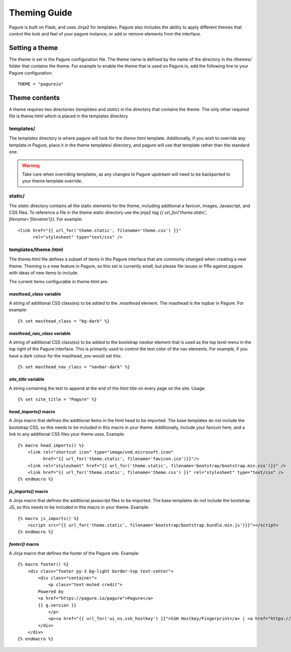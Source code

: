 Theming Guide
=================

Pagure is built on Flask, and uses Jinja2 for templates. Pagure also
includes the ability to apply different themes that control the look
and feel of your pagure instance, or add or remove elements from the
interface.

Setting a theme
---------------
The theme is set in the Pagure configuration file. The theme name is defined by
the name of the directory in the /themes/ folder that contains the theme. For
example to enable the theme that is used on Pagure.io, add the following line
to your Pagure configuration:

::

    THEME = "pagureio"


Theme contents
---------------
A theme requires two directories (`templates` and `static`) in the directory
that contains the theme. The only other required file is theme.html which
is placed in the templates directory

templates/
~~~~~~~~~~
The `templates` directory is where pagure will look for the `theme.html`
template. Additionally, if you wish to override any template in Pagure,
place it in the theme templates/ directory, and pagure will use that
template rather than the standard one.

.. warning:: Take care when overriding templates, as any changes to Pagure
            upstream will need to be backported to your theme template override.

static/
~~~~~~~
The `static` directory contains all the static elements for the theme,
including additional a favicon, images, Javascript, and CSS files. To
reference a file in the theme static directory use the jinja2 tag
`{{ url_for('theme.static', filename='filename')}}`. For example:

::

    <link href="{{ url_for('theme.static', filename='theme.css') }}"
          rel="stylesheet" type="text/css" />


templates/theme.html
~~~~~~~~~~~~~~~~~~~~
The theme.html file defines a subset of items in the Pagure interface that
are commonly changed when creating a new theme. Theming is a new feature in
Pagure, so this set is currently small, but please file issues or PRs against
pagure with ideas of new items to include.

The current items configurable in theme.html are:


`masthead_class` variable
#########################

A string of additional CSS class(es) to be added to the `.masthead` element.
The masthead is the topbar in Pagure. For example:

::

    {% set masthead_class = "bg-dark" %}


`masthead_nav_class` variable
#############################

A string of additional CSS class(es) to be added to the bootstrap
`navbar` element that is used as the top level menu in the top right
of the Pagure interface. This is primarily used to control the text
color of the nav elements. For example, if you have a dark colour for
the masthead, you would set this:

::

    {% set masthead_nav_class = "navbar-dark" %}


`site_title` variable
#############################

A string containing the text to append at the end of the html title
on every page on the site. Usage:

::

    {% set site_title = "Pagure" %}


`head_imports()` macro
######################

A Jinja macro that defines the additional items in the html head to
be imported. The base templates do not include the bootstrap CSS, so
this needs to be included in this macro in your theme. Additionally,
include your favicon here, and a link to any additional CSS files your
theme uses. Example:

::

    {% macro head_imports() %}
        <link rel="shortcut icon" type="image/vnd.microsoft.icon"
              href="{{ url_for('theme.static', filename='favicon.ico')}}"/>
        <link rel="stylesheet" href="{{ url_for('theme.static', filename='bootstrap/bootstrap.min.css')}}" />
        <link href="{{ url_for('theme.static', filename='theme.css') }}" rel="stylesheet" type="text/css" />
    {% endmacro %}


`js_imports()` macro
######################

A Jinja macro that defines the additional javascript files to
be imported. The base templates do not include the bootstrap JS, so
this needs to be included in this macro in your theme. Example:

::

    {% macro js_imports() %}
        <script src="{{ url_for('theme.static', filename='bootstrap/bootstrap.bundle.min.js')}}"></script>
    {% endmacro %}


`footer()` macro
######################

A Jinja macro that defines the footer of the Pagure site. Example:

::

    {% macro footer() %}
        <div class="footer py-3 bg-light border-top text-center">
            <div class="container">
                <p class="text-muted credit">
            Powered by
            <a href="https://pagure.io/pagure">Pagure</a>
            {{ g.version }}
                </p>
                <p><a href="{{ url_for('ui_ns.ssh_hostkey') }}">SSH Hostkey/Fingerprint</a> | <a href="https://docs.pagure.org/pagure/usage/index.html">Documentation</a></p>
            </div>
        </div>
    {% endmacro %}
